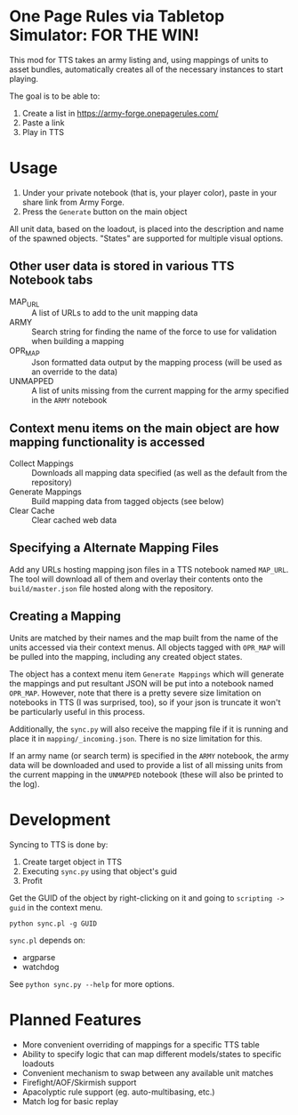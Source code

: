 * One Page Rules via Tabletop Simulator: FOR THE WIN!
This mod for TTS takes an army listing and, using mappings of units to asset bundles, automatically creates all of the necessary instances to start playing.

The goal is to be able to:
  1. Create a list in https://army-forge.onepagerules.com/
  2. Paste a link
  3. Play in TTS

* Usage
  1. Under your private notebook (that is, your player color), paste in your share link from Army Forge.
  2. Press the =Generate= button on the main object

All unit data, based on the loadout, is placed into the description and name of the spawned objects.
"States" are supported for multiple visual options.

** Other user data is stored in various TTS Notebook tabs
  - MAP_URL :: A list of URLs to add to the unit mapping data
  - ARMY :: Search string for finding the name of the force to use for validation when building a mapping
  - OPR_MAP :: Json formatted data output by the mapping process (will be used as an override to the data)
  - UNMAPPED :: A list of units missing from the current mapping for the army specified in the =ARMY= notebook

** Context menu items on the main object are how mapping functionality is accessed
  - Collect Mappings :: Downloads all mapping data specified (as well as the default from the repository)
  - Generate Mappings :: Build mapping data from tagged objects (see below)
  - Clear Cache :: Clear cached web data

** Specifying a Alternate Mapping Files
Add any URLs hosting mapping json files in a TTS notebook named =MAP_URL=.
The tool will download all of them and overlay their contents onto the =build/master.json= file hosted along with the repository.

** Creating a Mapping
Units are matched by their names and the map built from the name of the units accessed via their context menus.
All objects tagged with =OPR_MAP= will be pulled into the mapping, including any created object states.

The object has a context menu item =Generate Mappings= which will generate the mappings and put resultant JSON will be put into a notebook named =OPR_MAP=.
However, note that there is a pretty severe size limitation on notebooks in TTS (I was surprised, too), so if your json is truncate it won't be particularly useful in this process.

Additionally, the =sync.py= will also receive the mapping file if it is running and place it in =mapping/_incoming.json=.
There is no size limitation for this.

If an army name (or search term) is specified in the =ARMY= notebook, the army data will be downloaded and used to provide a list of all missing units from the current mapping in the =UNMAPPED= notebook (these will also be printed to the log).

* Development
Syncing to TTS is done by:
  1. Create target object in TTS
  2. Executing =sync.py= using that object's guid
  3. Profit

Get the GUID of the object by right-clicking on it and going to =scripting -> guid= in the context menu.

#+begin_src shell :eval never
  python sync.pl -g GUID
#+end_src

=sync.pl= depends on:
  - argparse
  - watchdog

See ~python sync.py --help~ for more options.

* Planned Features
  - More convenient overriding of mappings for a specific TTS table
  - Ability to specify logic that can map different models/states to specific loadouts
  - Convenient mechanism to swap between any available unit matches
  - Firefight/AOF/Skirmish support
  - Apacolyptic rule support (eg. auto-multibasing, etc.)
  - Match log for basic replay

